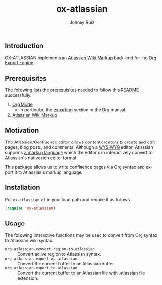#+TITLE:     ox-atlassian
#+AUTHOR:    Johnny Ruiz
#+EMAIL:     johnny@ruiz-usa.com
#+DESCRIPTION: Atlassian Wiki Markup Back-End for Org Export Engine
#+LANGUAGE:  en
#+OPTIONS:   H:4 num:nil toc:2 p:t
** Introduction
OX-ATLASSIAN implements an [[https://confluence.atlassian.com/doc/confluence-wiki-markup-251003035.html][Atlassian Wiki Markup]] back-end for the [[https://github.com/tkf/org-mode/blob/master/contrib/lisp/org-export.el][Org
Export Engine]].
** Prerequisites
The following lists the prerequisites needed to follow this
[[https://github.com/jeko2000/ox-atlassian][README]] successfully.

1) [[https://orgmode.org/worg/org-contrib/babel/languages/ob-doc-lisp.html][Org Mode]]
   + In particular, the [[https://orgmode.org/manual/Exporting.html][exporting]] section in the Org manual.
2) [[https://confluence.atlassian.com/doc/confluence-wiki-markup-251003035.html][Atlassian Wiki Markup]]

** Motivation
The Atlassian/Confluence editor allows content creators to create and
edit pages, blog posts, and comments. Although a [[https://en.wikipedia.org/wiki/WYSIWYG][WYSIWYG]] editor,
Atlassian supports [[https://confluence.atlassian.com/doc/confluence-wiki-markup-251003035.html][a markup language]] which the editor can
interactively convert to Atlassian's native rich editor format.

This package allows us to write confluence pages via Org syntax and
export it to Atlassian's markup language.

** Installation
Put =ox-atlassian.el= in your load path and require it as follows.
#+begin_src emacs-lisp
(require 'ox-atlassian)
#+end_src

** Usage
The following interactive functions may be used to convert from Org
syntax to Atlassian wiki syntax.

 + =org-atlassian-convert-region-to-atlassian= :: Convert active region to Atlassian syntax.
 + =org-atlassian-export-as-atlassian= :: Convert the current buffer to an Atlassian buffer.
 + =org-atlassian-export-to-atlassian= :: Convert the current buffer
   to an Atlassian file with .atlassian file extension.
